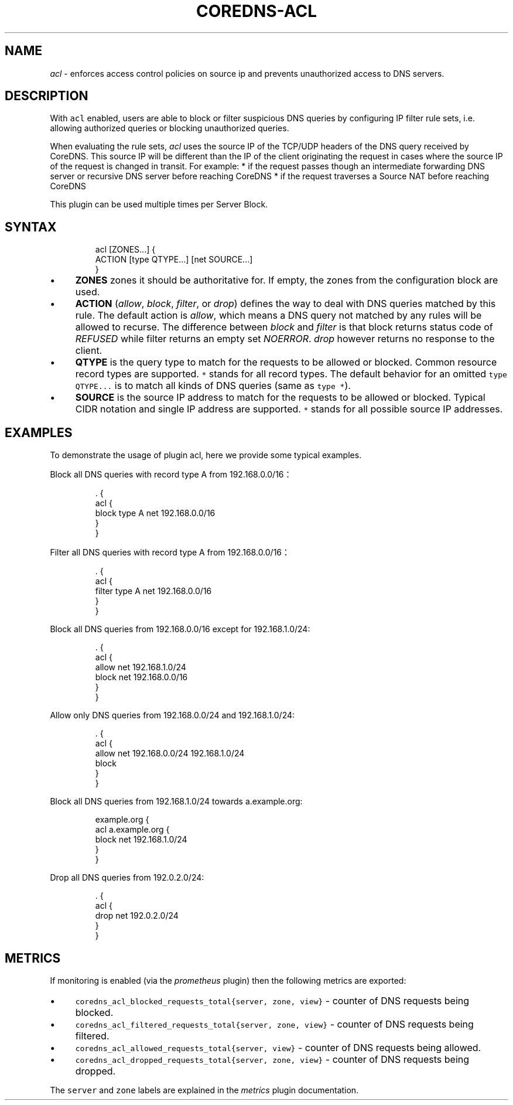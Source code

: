 .\" Generated by Mmark Markdown Processer - mmark.miek.nl
.TH "COREDNS-ACL" 7 "February 2025" "CoreDNS" "CoreDNS Plugins"

.SH "NAME"
.PP
\fIacl\fP - enforces access control policies on source ip and prevents unauthorized access to DNS servers.

.SH "DESCRIPTION"
.PP
With \fB\fCacl\fR enabled, users are able to block or filter suspicious DNS queries by configuring IP filter rule sets, i.e. allowing authorized queries or blocking unauthorized queries.

.PP
When evaluating the rule sets, \fIacl\fP uses the source IP of the TCP/UDP headers of the DNS query received by CoreDNS.
This source IP will be different than the IP of the client originating the request in cases where the source IP of the request is changed in transit.  For example:
* if the request passes though an intermediate forwarding DNS server or recursive DNS server before reaching CoreDNS
* if the request traverses a Source NAT before reaching CoreDNS

.PP
This plugin can be used multiple times per Server Block.

.SH "SYNTAX"
.PP
.RS

.nf
acl [ZONES...] {
    ACTION [type QTYPE...] [net SOURCE...]
}

.fi
.RE

.IP \(bu 4
\fBZONES\fP zones it should be authoritative for. If empty, the zones from the configuration block are used.
.IP \(bu 4
\fBACTION\fP (\fIallow\fP, \fIblock\fP, \fIfilter\fP, or \fIdrop\fP) defines the way to deal with DNS queries matched by this rule. The default action is \fIallow\fP, which means a DNS query not matched by any rules will be allowed to recurse. The difference between \fIblock\fP and \fIfilter\fP is that block returns status code of \fIREFUSED\fP while filter returns an empty set \fINOERROR\fP. \fIdrop\fP however returns no response to the client.
.IP \(bu 4
\fBQTYPE\fP is the query type to match for the requests to be allowed or blocked. Common resource record types are supported. \fB\fC*\fR stands for all record types. The default behavior for an omitted \fB\fCtype QTYPE...\fR is to match all kinds of DNS queries (same as \fB\fCtype *\fR).
.IP \(bu 4
\fBSOURCE\fP is the source IP address to match for the requests to be allowed or blocked. Typical CIDR notation and single IP address are supported. \fB\fC*\fR stands for all possible source IP addresses.


.SH "EXAMPLES"
.PP
To demonstrate the usage of plugin acl, here we provide some typical examples.

.PP
Block all DNS queries with record type A from 192.168.0.0/16：

.PP
.RS

.nf
\&. {
    acl {
        block type A net 192.168.0.0/16
    }
}

.fi
.RE

.PP
Filter all DNS queries with record type A from 192.168.0.0/16：

.PP
.RS

.nf
\&. {
    acl {
        filter type A net 192.168.0.0/16
    }
}

.fi
.RE

.PP
Block all DNS queries from 192.168.0.0/16 except for 192.168.1.0/24:

.PP
.RS

.nf
\&. {
    acl {
        allow net 192.168.1.0/24
        block net 192.168.0.0/16
    }
}

.fi
.RE

.PP
Allow only DNS queries from 192.168.0.0/24 and 192.168.1.0/24:

.PP
.RS

.nf
\&. {
    acl {
        allow net 192.168.0.0/24 192.168.1.0/24
        block
    }
}

.fi
.RE

.PP
Block all DNS queries from 192.168.1.0/24 towards a.example.org:

.PP
.RS

.nf
example.org {
    acl a.example.org {
        block net 192.168.1.0/24
    }
}

.fi
.RE

.PP
Drop all DNS queries from 192.0.2.0/24:

.PP
.RS

.nf
\&. {
    acl {
        drop net 192.0.2.0/24
    }
}

.fi
.RE

.SH "METRICS"
.PP
If monitoring is enabled (via the \fIprometheus\fP plugin) then the following metrics are exported:

.IP \(bu 4
\fB\fCcoredns_acl_blocked_requests_total{server, zone, view}\fR - counter of DNS requests being blocked.
.IP \(bu 4
\fB\fCcoredns_acl_filtered_requests_total{server, zone, view}\fR - counter of DNS requests being filtered.
.IP \(bu 4
\fB\fCcoredns_acl_allowed_requests_total{server, view}\fR - counter of DNS requests being allowed.
.IP \(bu 4
\fB\fCcoredns_acl_dropped_requests_total{server, zone, view}\fR - counter of DNS requests being dropped.


.PP
The \fB\fCserver\fR and \fB\fCzone\fR labels are explained in the \fImetrics\fP plugin documentation.

